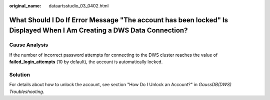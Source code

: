 :original_name: dataartsstudio_03_0402.html

.. _dataartsstudio_03_0402:

What Should I Do If Error Message "The account has been locked" Is Displayed When I Am Creating a DWS Data Connection?
======================================================================================================================

Cause Analysis
--------------

If the number of incorrect password attempts for connecting to the DWS cluster reaches the value of **failed_login_attempts** (10 by default), the account is automatically locked.

Solution
--------

For details about how to unlock the account, see section "How Do I Unlock an Account?" in *GaussDB(DWS) Troubleshooting*.

